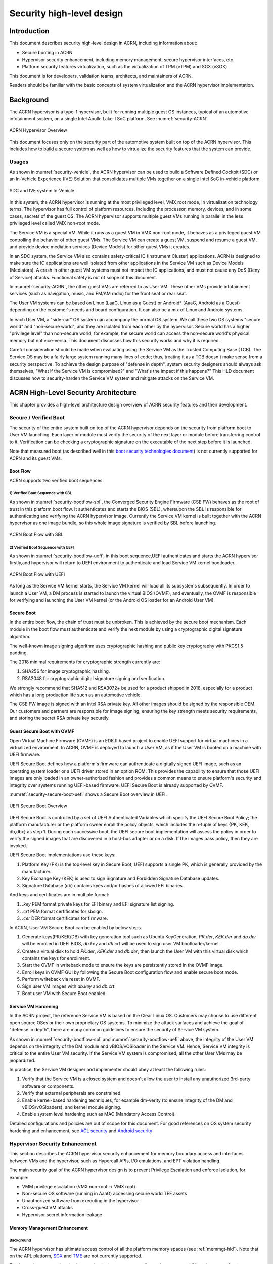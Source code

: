 .. _hld-security:

Security high-level design
##########################

.. primary author: Bing Zhu
   contributor: Yadong Qi

Introduction
************

This document describes security high-level design in ACRN,
including information about:

-  Secure booting in ACRN
-  Hypervisor security enhancement, including memory management, secure
   hypervisor interfaces, etc.
-  Platform security features virtualization, such as the virtualization
   of TPM (vTPM) and SGX (vSGX)

This document is for developers, validation teams, architects, and
maintainers of ACRN.

Readers should be familiar with the basic concepts of system
virtualization and the ACRN hypervisor implementation.


Background
**********

The ACRN hypervisor is a type-1 hypervisor, built for running multiple
guest OS instances, typical of an automotive infotainment system, on a
single Intel Apollo Lake-I SoC platform. See :numref:`security-ACRN`.

.. figure:: images/security-image-HV-overview.png
   :width: 900px
   :align: center
   :name: security-ACRN

   ACRN Hypervisor Overview

This document focuses only on the security part of the automotive
system built on top of the ACRN hypervisor. This includes how to build a
secure system as well as how to virtualize the security features that
the system can provide.

Usages
======

As shown in :numref:`security-vehicle`, the ACRN hypervisor can be
used to build a Software Defined Cockpit (SDC) or an In-Vehicle Experience
(IVE) Solution that consolidates multiple VMs together on a single Intel
SoC in-vehicle platform.

.. figure:: images/security-image13.png
   :width: 900px
   :align: center
   :name: security-vehicle

   SDC and IVE system In-Vehicle


In this system, the ACRN hypervisor is running at the most privileged
level, VMX root mode, in virtualization technology terms. The hypervisor
has full control of platform resources, including the processor, memory,
devices, and in some cases, secrets of the guest OS. The ACRN
hypervisor supports multiple guest VMs running in parallel in the less
privileged level called VMX non-root mode.

The Service VM is a special VM. While it runs as a guest VM in
VMX non-root mode, it behaves as a privileged guest VM controlling the
behavior of other guest VMs. The Service VM can create a guest VM, suspend and
resume a guest VM, and provide device mediation services (Device
Models) for other guest VMs it creates.

In an SDC system, the Service VM also contains safety-critical IC (Instrument
Cluster) applications. ACRN is designed to make sure the IC applications
are well isolated from other applications in the Service VM such as Device
Models (Mediators). A crash in other guest VM systems must not impact
the IC applications, and must not cause any DoS (Deny of Service) attacks.
Functional safety is out of scope of this document.

In :numref:`security-ACRN`, the other guest VMs are referred to as User VM.
These other VMs provide infotainment services (such as
navigation, music, and FM/AM radio) for the front seat or rear seat.

The User VM systems can be based on Linux (LaaG, Linux as a Guest) or
Android\* (AaaG, Android as a Guest) depending on the customer's needs
and board configuration. It can also be a mix of Linux and Android
systems.

In each User VM, a "side-car" OS system can accompany the normal OS system. We
call these two OS systems "secure world" and
"non-secure world", and they are isolated from each other by the
hypervisor. Secure world has a higher "privilege level" than non-secure
world; for example, the secure world can access the non-secure world's
physical memory but not vice-versa. This document discusses how this
security works and why it is required.

Careful consideration should be made when evaluating using the Service
VM as the Trusted Computing Base (TCB). The Service OS may be a
fairly large system running many lines of code; thus, treating it as a
TCB doesn't make sense from a security perspective. To achieve the
design purpose of "defense in depth", system security designers
should always ask themselves, "What if the Service VM is compromised?" and
"What's the impact if this happens?" This HLD document discusses how to
security-harden the Service VM system and mitigate attacks on the Service VM.

ACRN High-Level Security Architecture
*************************************

This chapter provides a high-level architecture design overview of ACRN
security features and their development.

Secure / Verified Boot
======================

The security of the entire system built on top of the ACRN hypervisor
depends on the security from platform boot to User VM launching. Each layer
or module must verify the security of the next layer or module before
transferring control to it. Verification can be checking a
cryptographic signature on the executable of the next step before it is
launched.

Note that measured boot (as described well in this `boot security
technologies document
<https://firmwaresecurity.com/2015/07/29/survey-of-boot-security-technologies/>`_)
is not currently supported for ACRN and its guest VMs.

Boot Flow
---------
ACRN supports two verified boot sequences.

1) Verified Boot Sequence with SBL
~~~~~~~~~~~~~~~~~~~~~~~~~~~~~~~~~~~~~~
As shown in :numref:`security-bootflow-sbl`, the Converged Security Engine
Firmware (CSE FW) behaves as the root of trust in this platform boot
flow. It authenticates and starts the BIOS (SBL), whereupon the SBL is
responsible for authenticating and verifying the ACRN hypervisor image.
Currently the Service VM kernel is built together with the ACRN hypervisor as
one image bundle, so this whole image signature is verified by SBL
before launching.

.. figure:: images/security-image-bootflow-sbl.png
   :width: 900px
   :align: center
   :name: security-bootflow-sbl

   ACRN Boot Flow with SBL

2) Verified Boot Sequence with UEFI
~~~~~~~~~~~~~~~~~~~~~~~~~~~~~~~~~~~
As shown in :numref:`security-bootflow-uefi`, in this boot sequence,UEFI
authenticates and starts the ACRN hypervisor firstly,and hypervisor will return
to UEFI environment to authenticate and load Service VM kernel bootloader.

.. figure:: images/security-image-bootflow-uefi.png
   :width: 900px
   :align: center
   :name: security-bootflow-uefi

   ACRN Boot Flow with UEFI

As long as the Service VM kernel starts, the Service VM kernel will load all its
subsystems subsequently. In order to launch a User VM, a DM process is
started to launch the virtual BIOS (OVMF), and eventually, the OVMF is
responsible for verifying and launching the User VM kernel (or the
Android OS loader for an Android User VM).

Secure Boot
-----------

In the entire boot flow, the chain of trust must be unbroken. This is
achieved by the secure boot mechanism. Each module in the boot flow must
authenticate and verify the next module by using a cryptographic digital
signature algorithm.

The well-known image signing algorithm uses cryptographic hashing and
public key cryptography with PKCS1.5 padding.

The 2018 minimal requirements for cryptographic strength currently are:

#. SHA256 for image cryptographic hashing.
#. RSA2048 for cryptographic digital signature signing and verification.

We strongly recommend that SHA512 and RSA3072+ be used for a product shipped
in 2018, especially for a product which has a long production life such as
an automotive vehicle.

The CSE FW image is signed with an Intel RSA private key. All other
images should be signed by the responsible OEM. Our customers and
partners are responsible for image signing, ensuring the key strength
meets security requirements, and storing the secret RSA private key
securely.

Guest Secure Boot with OVMF
---------------------------
Open Virtual Machine Firmware (OVMF) is an EDK II based project to enable UEFI
support for virtual machines in a virtualized environment. In ACRN, OVMF is
deployed to launch a User VM, as if the User VM is booted on a machine with
UEFI firmware.

UEFI Secure Boot defines how a platform's firmware can authenticate a digitally
signed UEFI image, such as an operating system loader or a UEFI driver stored
in an option ROM. This provides the capability to ensure that those UEFI images
are only loaded in an owner-authorized fashion and provides a common means to
ensure platform's security and integrity over systems running UEFI-based firmware.
UEFI Secure Boot is already supported by OVMF.

:numref:`security-secure-boot-uefi` shows a Secure Boot overview in UEFI.

.. figure:: images/security-image-secure-boot-uefi.png
   :width: 500px
   :align: center
   :name: security-secure-boot-uefi

   UEFI Secure Boot Overview

UEFI Secure Boot is controlled by a set of UEFI Authenticated Variables which specify
the UEFI Secure Boot Policy; the platform manufacturer or the platform owner enroll the
policy objects, which includes the n-tuple of keys {PK, KEK, db,dbx} as step 1.
During each successive boot, the UEFI secure boot implementation will assess the
policy in order to verify the signed images that are discovered in a host-bus adapter
or on a disk. If the images pass policy, then they are invoked.

UEFI Secure Boot implementations use these keys:

#. Platform Key (PK) is the top-level key in Secure Boot; UEFI supports a single PK,
   which is generally provided by the manufacturer.
#. Key Exchange Key (KEK) is used to sign Signature and Forbidden Signature Database updates.
#. Signature Database (db) contains kyes and/or hashes of allowed EFI binaries.

And keys and certificates are in multiple format:

#. `.key`  PEM format private keys for EFI binary and EFI signature list signing.
#. `.crt`  PEM format certificates for sbsign.
#. `.cer`  DER format certificates for firmware.

In ACRN, User VM Secure Boot can be enabled by below steps.

#. Generate keys(PK/KEK/DB) with key generation tool such as Ubuntu KeyGeneration,
   `PK.der`, `KEK.der` and `db.der` will be enrolled in UEFI BIOS, `db.key` and `db.crt`
   will be used to sign user VM bootloader/kernel.
#. Create a virtual disk to hold `PK.der`, `KEK.der` and `db.der`, then launch the User VM with
   this virtual disk which contains the keys for enrollment.
#. Start the OVMF in writeback mode to ensure the keys are persistently stored in the OVMF image.
#. Enroll keys in OVMF GUI by following the Secure Boot configuration flow and enable
   secure boot mode.
#. Perform writeback via reset in OVMF.
#. Sign user VM images with `db.key` and `db.crt`.
#. Boot user VM with Secure Boot enabled.

.. _sos_hardening:

Service VM Hardening
--------------------

In the ACRN project, the reference Service VM is based on the Clear Linux OS.
Customers may choose to use different open source OSes or their own
proprietary OS systems. To minimize the attack surfaces and achieve the
goal of "defense in depth", there are many common guidelines to ensure the
security of Service VM system.

As shown in :numref:`security-bootflow-sbl` and
:numref:`security-bootflow-uefi` above, the integrity of the User VM
depends on the integrity of the DM module and vBIOS/vOSloader in the
Service VM. Hence, Service VM integrity is critical to the entire User VM security.
If the Service VM  system is compromised, all the other User VMs may be
jeopardized.

In practice, the Service VM  designer and implementer should obey at least the
following rules:

#. Verify that the Service VM is a closed system and doesn't allow the user to
   install any unauthorized 3rd-party software or components.
#. Verify that external peripherals are constrained.
#. Enable kernel-based hardening techniques, for example dm-verity (to
   ensure integrity of the DM and vBIOS/vOSloaders), and kernel module
   signing.
#. Enable system level hardening such as MAC (Mandatory Access Control).

Detailed configurations and policies are out of scope for this document.
For good references on OS system security hardening and enhancement,
see `AGL security
<http://docs.automotivelinux.org/master/docs/architecture/en/dev/reference/security/part-2/0_Abstract.html>`_
and `Android security <https://source.android.com/security/>`_

Hypervisor Security Enhancement
===============================

This section describes the ACRN hypervisor security enhancement for
memory boundary access and interfaces between VMs and the hypervisor,
such as Hypercall APIs, I/O emulations, and EPT violation handling.

The main security goal of the ACRN hypervisor design is to prevent
Privilege Escalation and enforce Isolation, for example:

-  VMM privilege escalation (VMX non-root -> VMX root)
-  Non-secure OS software (running in AaaG) accessing secure world TEE
   assets
-  Unauthorized software from executing in the hypervisor
-  Cross-guest VM attacks
-  Hypervisor secret information leakage

Memory Management Enhancement
-----------------------------

Background
~~~~~~~~~~

The ACRN hypervisor has ultimate access control of all the platform
memory spaces (see :ref:`memmgt-hld`). Note that on the APL platform,
`SGX <https://software.intel.com/sgx>`_ and `TME
<https://software.intel.com/en-us/blogs/2017/12/22/intel-releases-new-technology-specification-for-memory-encryption>`_
are not currently supported.

The hypervisor can read and write any physical memory space allocated
to any guest VM, and can even fetch instructions and execute the code in
the memory space from any guest VM. If the hypervisor has MMU
misconfiguration or is compromised by an attacker, it must be
constrained in some manner to prevent the hypervisor from accessing
guest memory space either maliciously or accidentally. As a best
security practice, any memory content from a guest VM memory space must
not be trusted by the hypervisor. In other words, there must be a trust
boundary for memory space between the hypervisor and Guest VMs.

.. figure:: images/security-image14.png
   :width: 500px
   :align: center
   :name: security-hgmem

   Hypervisor and Guest Memory Layout

The hypervisor must appropriately configure the EPT tables to disallow
any guest to access (read/write/execution) the memory space owned by
the hypervisor.

Memory Access Restrictions
~~~~~~~~~~~~~~~~~~~~~~~~~~

The fundamental rules of restricting hypervisor memory access are:

#. By default, prohibit any access to all guest VM memory. This means
   that when the hypervisor initially sets up its own MMU paging tables
   (HVA->HPA mapping), it only grants permissions for hypervisor memory
   space (excluding guest VM memory)
#. Grant access permission for the hypervisor to read/write a specific guest
   VM memory region on demand. The hypervisor must never grant execution
   permission for itself to fetch any code instructions from guest
   memory space because there is no reason to do that.

In addition to these rules, the hypervisor must also implement generic
best-practice memory configurations for access to its own memory in host
CR3 MMU paging tables, such as splitting hypervisor code and data
(stack/heap) sections, and then applying W |oplus| X policy, which means if memory
is Writable, then the hypervisor must make it non-eXecutable. The
hypervisor must configure its code as read-only and executable, and
configure its data as read-write. Optionally, if there are read-only
data sections, it would be best if the hypervisor configures them as
read-only.

The following sections focus on the rules mentioned above for
memory access restriction on guest VM memory (not restrictions on the
hypervisor's own memory access).

SMAP/SMEP Enablement in the Hypervisor
~~~~~~~~~~~~~~~~~~~~~~~~~~~~~~~~~~~~~~

For the hypervisor to isolate access to the guest VM memory space,
three typical solutions exist:

#. **Configure the hypervisor/VMM MMU CR3 paging tables by removing the
   execution permission (setting NX bit) or removing mapping completely
   (setting not-present) for the guest memory space.**

   In practice, this works very well for NX setting to disable
   instruction fetching from any guest memory space. However, it is not
   suitable for read/write access isolation. For example, if the
   hypervisor removes the mapping to a guest memory page in host CR3
   paging tables, when the hypervisor wants to access that specific
   guest memory page, the hypervisor must first add mapping back to its
   CR3 paging tables before accessing that page, and revert the mapping
   after accessing.

   This remapping causes code complexity and a performance penalty and
   may even require the hypervisor to flush the TLB. This solution won't
   be used by the ACRN hypervisor.

#. **Use CR0.WP (write-protection) bit.** 

   This processor feature allows
   pages to be protected from supervisor-mode write access.
   If the host/VMM CR0.WP = 0, supervisor-mode write access is
   allowed to linear addresses with read-only access rights. If CR0.WP =
   1, they are not allowed. User-mode write access is never allowed
   for linear addresses with read-only access rights, regardless of the
   value of CR0.WP.

   To implement this WP protection, the hypervisor must first configure
   all the guest memory space as "user-mode" accessible memory, and as
   read-only access. In other words, the corresponding paging table
   entry U/S bit and R/W bit must be set in host CR3 paging tables for
   all those guest memory pages.

   .. figure:: images/security-image3.png
      :width: 500px
      :align: center
      :name: security-gmem

      Configure Guest Memory as User-accessible

   This setting seems meaningless since all the code in the ACRN hypervisor
   is running in Ring 0 (supervisor-mode), and no code in the hypervisor
   will be executed in Ring 3 (no user-mode applications in the hypervisor /
   vmx-root).

   However, these settings are made in order to make use of the CR0.WP
   protection capability, because if CR0.WP = 1, if the hypervisor code is
   running in Ring 0 and maliciously attempts to write a user-accessible
   read-only memory page (in guest memory space), then this malicious
   behavior can be thwarted with a page fault (#PF) by the processor in the
   hypervisor. Whenever the hypervisor has a valid reason to have a write
   access to user-accessible read-only memory (guest memory), it can
   disable CR0.WP (clear CR0.WP) before writing, and afterwards set CR0.WP
   back to 1.

   This solution is better than the 1st solution above because it doesn't
   need to change the host CR3 paging tables to map or unmap guest memory
   pages and doesn't need to flush the TLB.
   However, it cannot prevent the hypervisor (running in Ring 0 mode) from
   reading guest memory space because this CR0.WP bit doesn't control read
   access behaviors. This read access protection is essentially required
   because sometimes there may be secrets in guest memory and if the
   hypervisor can be hacked to read those memory contents, then it may
   cause secret leaking to attackers.

3. **Use processor SMEP and SMAP capabilities.**

   This solution is a best solution because SMAP can prevent the
   hypervisor from both reading and writing guest memory, and SMEP can
   prevent the hypervisor from fetching/executing code in guest memory. This
   solution also has minimal performance impact; like the CR0.WP
   protection, it doesn't require TLB flush (incurring a performance
   penalty) and has less code complexity.

The following sections will focus on this SMEP/SMAP protection. SMEP
and SMAP are widely used by all modern Operating System software such as
Windows and Linux, for isolating kernel and user memory, and can
mitigate many vulnerability exploits.

Guest Memory Execution Prevention
+++++++++++++++++++++++++++++++++

SMEP is designed to prevent user memory malicious code (typically
attacker-supplied) from being executed in the kernel (Ring 0) privilege
level.  As long as the CR4.SMEP = 1, software operating in supervisor
mode cannot fetch instructions from linear addresses that are accessible
in user mode.

In the ACRN hypervisor, the attacker-supplied memory could be any guest
memory, because the hypervisor doesn't trust all the data/code from guest
memory by design.

In order to activate SMEP protection, the ACRN hypervisor must:

#. Configure all the guest memory as user-accessible memory (U/S = 1).
   No matter what settings for NX bit and R/W bit in corresponding host
   CR3 paging tables.
#. Set CR4.SMEP bit. In the entire lifecycle of the hypervisor, this bit
   value always remains one.

As an alternative, NX feature is used for this purpose by setting the
corresponding NX (non-execution) bit for all the guest memory mapping
in host CR3 paging tables.

Since the hypervisor code never runs in Ring 3 mode, either of these two
solutions works very well. Both solutions are enabled in the ACRN
hypervisor.

Guest Memory Access Prevention
++++++++++++++++++++++++++++++

Supervisor Mode Access Prevention (SMAP) is yet another powerful
processor feature which makes it harder for malicious programs to
"trick" the kernel into using instructions or data from a user-space
application program.

This feature is controlled by the CR4.SMAP bit. When that bit is set,
any attempt to access user-accessible memory pages while running in a
privileged or kernel mode will lead to a page fault.

However, there are times when the kernel legitimately needs to work with
user-accessible memory pages. The Intel processor defines a separate
"AC" flag (in RFLAGS register) that control the SMAP feature. If the AC
flag is clear, SMAP protection is in force when CR4.SMAP=1; otherwise
access to user-accessible memory pages is allowed even if CR4.SMAP=1.
The "AC" flag provides suppression for SMAP enforcement.

To manipulate that flag relatively quickly, STAC (set AC flag) and CLAC
(clear AC flag) instructions are introduced for this purpose. Note that
STAC and CLAC can only be executed in kernel mode (CPL=0).

To activate SMAP protection in the ACRN hypervisor:

#. Configure all the guest memory as user-writable memory (U/S bit = 1,
   and R/W bit = 1) in corresponding host CR3 paging table entries, as
   shown in :numref:`security-smap` below.
#. Set CR4.SMAP bit. In the entire lifecycle of the hypervisor, this bit
   value always remains one.
#. When needed, use STAC instruction to suppress SMAP protection, and
   use CLAC instruction to restore SMAP protection.

.. figure:: images/security-image5.png
   :width: 500px
   :align: center
   :name: security-smap

   Setting SMAP and Configuring U/S=1, R/W=1 for All Guest Memory Pages

For example, :numref:`security-smap` shows a module of the hypervisor code
(running in Ring 0 mode) attempting to perform a legitimate read (or
write) access to a data area in guest memory page.

.. figure:: images/security-image4.png
   :width: 500px
   :align: center
   :name: security-hagm

   Hypervisor Access to Guest Memory

The hypervisor can do these steps:

#. Execute STAC instruction to suppress SMAP protection;
#. Perform read/write access on guest DATA area.
#. Execute CLAC instruction to restore SMAP protection.

The attack surface can be minimized because there is only a
very small window between step 1 and step 3 in which the guest memory
can be accessed by hypervisor code running in ring 0.

Rules to Access Guest Memory in the Hypervisor
~~~~~~~~~~~~~~~~~~~~~~~~~~~~~~~~~~~~~~~~~~~~~~

In the ACRN hypervisor, functions ``stac()`` and ``clac()`` wrap
STAC and CLAC instructions respectively, and functions
``copy_to_gpa()``, and ``copy_from_gpa()`` can be used to copy
an arbitrary amount of data to or from VM memory area.

Whenever the hypervisor needs to perform legitimate read/write access to
guest memory pages, one of functions above must be used. Otherwise, the
#PF will be triggered by the processor to prevent malicious or
unintended access from/to the guest memory pages.

These functions must also internally check the address availabilities,
for example, ensuring the input address accessed by the hypervisor must have
a valid mapping (GVA->GPA mapping, GPA->HPA EPT mapping and HVA->HPA
host MMU mapping), and must not be in the range of the hypervisor memory.
Details of these ordinary checks are out of scope in this document.


Avoidance of Memory Information Leakage
---------------------------------------

Protecting the hypervisor's memory is critical to the security of the
entire platform. The hypervisor must prevent any memory content (e.g.
stack or heap) from leaking to guest VMs. Some of the hypervisor memory
content may contain platform secrets such as SEEDs, which are used as
the root key for its guest VMs. `Xen Advisories
<https://xenbits.xen.org/xsa/>`_ have many examples of past hypervisor
memory leaks, ACRN developers can refer to this link to understand how
to avoid this in coding.

Memory content from one guest VM might be leaked to another guest VM. So
in ACRN and Device Model design, when one guest VM is destroyed or
crashes, its memory content should be scrubbed either by the hypervisor
or the Service VM device model process, in case its memory content is
re-allocated to another guest VM which could otherwise leave the
previous guest VM secrets in memory.

.. _secure-hypervisor-interface:

Secure Hypervisor Interface
---------------------------

Hypercall API Interface Hardening
~~~~~~~~~~~~~~~~~~~~~~~~~~~~~~~~~

The hypercall API is the primary interface between a guest VM and the
hypervisor.

.. figure:: images/security-image-HC-interface-restriction.png
   :width: 900px
   :align: center
   :name: security-hir

   Hypercall Interface Restriction

As shown in :numref:`security-hir`, there are some restrictions for
hypercall invocation in the hypervisor design:

#. Hypercalls from ring 1~3 of any guest VM are not allowed. The
   hypervisor must discard such hypercalls silently. Only ring-0
   hypercalls from the guest VM are handled by the hypervisor.
#. All the hypercalls (except world\_switch hypercall) must be called
   from the ring-0 driver of the Service VM.
   World\_switch Hypercall is used by the TIPC (Trusty IPC) driver to
   switch guest VM context between secure world and non-secure world.
   Further details will be discussed in the :ref:`secure_trusty` section.
#. For those hypercalls that may result in data inconsistent intra hypervisor
   when they are executed concurrently, such as ``hcall_create_vm()``
   ``hcll_destroy_vm()`` etc. spinlock is used to ensure these hypercalls
   are processed in the hypervisor in a serializing way.

In addition to the above rules, there are other regular checks in the
hypercall implementation to prevent hypercalls from being misused. For
example, all the parameters must be sanitized, unexpected hypervisor
memory overwrite must be avoided, any hypervisor memory content/secrets
must not be leaked to guest, and any memory/code injection must be
eliminated.

I/O Emulation Handler
~~~~~~~~~~~~~~~~~~~~~

I/O port monitoring is also widely used by the ACRN hypervisor to
emulate legacy I/O access behaviors.

Typically, the I/O instructions could be IN, INS/INSB/INSW/INSD, OUT,
OUTS/OUTSB/OUTSW/OUTSD with arbitrary port (although not all the I/O
ports are monitored by the hypervisor). As with other interface (e.g.
hypercalls), the hypervisor performs security checks for all the I/O
access parameters to make sure the emulation behaviors are correct.

EPT Violation Handler
~~~~~~~~~~~~~~~~~~~~~

The Extended Page Table (EPT) is typically used by the hypervisor to
monitor MMIO (or other types of ordinary memory access) operation from
guest VM. The hypervisor then emulates the MMIO instructions with design
behaviors.

As done for I/O emulation, this interface could also be manipulated by
malicious software in guest VM to compromise system security.

Other VMEXIT Handlers
~~~~~~~~~~~~~~~~~~~~~

There are some other VMEXIT handlers in the hypervisor which might take
untrusted parameters and registers from guest VM, for example, MSR write
VMEXIT, APIC VMEXIT.

Sanity checks are performed by the hypervisor to avoid security issue when
handling those special VMEXIT.

Guest Instruction Emulation
~~~~~~~~~~~~~~~~~~~~~~~~~~~

Instruction emulation implemented by the hypervisor must also be checked
securely. Emulating x86 instruction is complicated, and there are many
known security CVEs reported by attackers in the KVM/XEN/QEMU
community. This is a "hotspot" where the hypervisor may potentially
have vulnerability bugs.

Security validation process and secure code review must ensure all the
instruction emulations behave as defined in the `IA32 SDM
document <https://software.intel.com/en-us/articles/intel-sdm>`_.

Virtual Power Life Cycle Management
-----------------------------------

In a virtualization environment, each User VM can have its
virtual power managed just like native behavior. For example, if a User VM
is required to enter S3 (Suspend to RAM) for power consumption saving,
then the hypervisor and DM processor in Service must handle it correctly.
Similarly, virtual cold/warm reboot is also supported. How to implement
virtual power life cycle management is out of scope in this document.

This subsection is intended to describe the security issues for those
power cycles.

User VM Power On and Shutdown
~~~~~~~~~~~~~~~~~~~~~~~~~~~~~

The memory of the User VM is allocated dynamically by the DM
process in the Service VM before the User VM is launched. When the User VM
is shutdown (or crashed), its memory will be freed to Service VM memory space.
Later on, if there is a new User VM launch event occurring, DM may potentially allocate
the same memory content (or some overlaps) for this new User VM.

In the virtualization environment, a security goal is to ensure User VM
isolation, not only for runtime memory isolation (e.g. w/ EPT),
but also for data at rest isolation.

Under this situation, if the memory contents of a previous User VM is not
scrubbed by either DM or the hypervisor, then the new launched User VM could
access the previous User VM's secrets by scanning the memory regions
allocated for the new User VM.

In ACRN, the memory content is scrubbed in Device Model after the guest
VM is shutdown.

User VM Reboot
~~~~~~~~~~~~~~

The behaviors of **cold** boot of virtual User VM reboot is the same as that of
previous virtual power-on and shutdown events. There is a special case:
virtual **warm** reboot.

When a User VM encounters a panic, its kernel may trigger a warm reboot, so
that in the next power cycle, a special purpose-built OS image is
launched to dump the memory content for debugging analysis. In a warm
reboot, the memory content must be preserved after a virtual power
cycle. However, this violates the security rules above.

This typically is fine in project ACRN, because in the next virtual
power cycle, the same memory content won't be re-allocated to another
User VM.

But there is a new issue when secure world (TEE/Trusty) is considered,
because the memory content of secure world must not be dumped by a
non-secure world User VM. More details will be discussed in
the section on :ref:`platform_root_of_trust`.

Normally, this warm reboot (crashdump) feature is a debug feature, and
must be disabled in a production release. User who wants to use this
feature must possess the private signing key to re-sign the image after
enabling the configuration.

.. _uos_suspend_resume:

User VM Suspend/Resume
~~~~~~~~~~~~~~~~~~~~~~

There is no special design considerations for normal User VM without secure
world supported, as long as the EPT/VT-d memory protection/isolation is
active during the entire suspended time.

Secure world (Trusty/TEE) is a special case for virtual suspend. Unlike
the non-secure world of User VM, whose memory content can be read/written by
Service VM, the memory content of secure world of User VM must not be visible to
Service VM. This is designed for security with defense in depth.

During the entire process of User VM sleep/suspend, the memory protection
for secure-world is preserved too.The physical memory region of
secure world is removed from EPT paging tables of any guest VM,
even including the Service VM.

Third-party libraries
---------------------

All the third-party libraries must be examined before use to verify
there are no known vulnerabilities in the library source code.
Typically, the CVE site https://cve.mitre.org/cve/search_cve_list.html
can be used to search for known vulnerabilities.

.. _platform_root_of_trust:

Platform Root of Trust Key/SEED Derivation
==========================================

For security reason, each guest VM requires a root key, which is used to
derive many other individual keys for different purposes, for example,
secure storage encryption, keystore master key, and HMAC keys.

In the APL platform, CSE FW will generate platform SEED (pSEED, 256bit)
unique per device since it is derived from a unique chipset secret
burned into the chip.

Then on each boot, the SBL BIOS is responsible for retrieving the pSEED
from CSE FW, and deriving two other derivatives (dSEED, and uSEED).

.. figure:: images/security-image-platform-seed-derivation.png
   :width: 900px
   :align: center
   :name: security-seed

   Platform SEED (pSEED) Derivation

As shown in :numref:`security-seed` above, the hypervisor then derives
multiple child SEEDs for multiple guest VMs. A guest VM must not be able
to know the SEEDs of any other guest VMs.

The algorithm used in the hypervisor to derive keys is HKDF (HMAC-based
Extract-and-Expand Key Derivation Function, `RFC5869
<https://tools.ietf.org/html/rfc5869>`_.  The crypto library `mbedtls
<https://github.com/ARMmbed/mbedtls>`_ has been chosen for project ACRN.

The parameters of HDKF derivation in the hypervisor are:

#. VMInfo= vm-uuid (from the hypervisor configuration file)
#. theHash=SHA-256
#. OutSeedLen = 64 in bytes
#. Guest Dev and User SEED (dvSEED/uvSEED)

   dvSEED = HKDF(theHash, nil, dSEEd, VMInfo\|"devseed", OutSeedLen)

   uvSEED = HKDF(theHash, nil, uSEEd, VMInfo\|"userseed", OutSeedLen

.. _secure_trusty:

Secure Isolated World (Trusty)
==============================

This section explains how to build a secure isolated world in a specific
guest VM such as the Android User VM. (See :ref:`trusty_tee` for more
information.)

On the APL platform, the secure world is used to run a
virtualization-based Trusty TEE in an isolated world which serves
Android as a guest (AaaG,) to get Google's Android relevant certificates
by fulfilling Android CDD requirements. Also as a plan, Trusty will be
supported to provide security services for LaaG User VM as well.

Refer to this Google website for `Trusty details
<https://source.android.com/security/trusty/>`_ and for `Android CCD
documents <https://source.android.com/compatibility/cdd>`_.

Secure World Architecture Design
--------------------------------

To support a VT-TEE (Virtualization Technology based TEE) Trusty on
ACRN, the hypervisor creates an isolated secure world in a User VM.

.. figure:: images/security-image-secure-world.png
   :width: 900px
   :align: center
   :name: security-secure-world

   Secure World

In :numref:`security-secure-world`, the Trusty OS runs in the User VM secure
world and a Linux- or Android-based User VM runs in the non-secure world.

By design, the secure world is able to read and write to all non-secure
world's memory space. But non-secure world applications cannot have
access to secure world's memory. This is guaranteed by switching
different EPT tables when a world switch (WS) hypercall is invoked. The
WS Hypercall can have parameters to specify the services cmd ID
requested from non-secure world.

To design the "one VM, two worlds" architecture, there is a single
User VM structure per-User VM in the hypervisor, but two vCPU structures that
save non-secure/secure world virtual logical processor states
respectively.

Whenever there is a WS hypercall from non-secure world, the hypervisor
will copy non-secure world CPU contexts from Guest VMCS to non-secure
world-vCPU structure for saving contexts, and then copy secure-world CPU
contexts from secure-world-vCPU structure to Guest VMCS, then do
VMRESUME to secure-world, and vice versa. The EPTP pointer will also be
updated accordingly in VMCS (not shown in
:numref:`security-secure-world`).

Trusty (Secure World) Memory Mapping View
-----------------------------------------

As per the secure world design, Trusty can have read/write access to
non-secure world's memory, but non-secure world cannot access Trusty
secure world's memory. In the hypervisor EPT configuration shown in
:numref:`security-mem-view` below, the secure world EPTP page table
hierarchy must contain non-secure world address space, while Trusty
world's address space must be removed from the non-secure world EPTP
page table hierarchy.

Since there is no need to allow Trusty to execute memory from non-secure
world, for security reason, the execution (X) permission must be removed
for non-secure world address space in secure world EPT table
configuration.

To save page tables and share the mappings for non-secure world address
space, the hypervisor relocates the Secure World's GPA to a very high
position: 511G-512G. Hence, the PML4 for Trusty World are separated from
non-secure World. PDPT/PD/PT for low memory (<511G) are shared in both
Trusty World's EPT and non-secure World's EPT. PDPT/PD/PT for high
memory (>=511G) are valid for Trusty World's EPT only.

.. figure:: images/security-image8.png
   :width: 900px
   :align: center
   :name: security-mem-view

   Memory View for User VM non-secure World and Secure World

Trusty/TEE Hypercalls
---------------------

Two hypercalls are introduced to assist in secure world (Trusty/TEE)
execution on top of the hypervisor.

Hypercall - Trusty Initialization
~~~~~~~~~~~~~~~~~~~~~~~~~~~~~~~~~

When a User VM is created by the DM in the Service VM, if this User VM
supports a secure isolated world, then this hypercall will be invoked
by OSLoader(it could be Android OS loader in :numref:`security-bootflow-sbl` and
:numref:`security-bootflow-uefi` above) to create / initialize the
secure world (Trusty/TEE).

.. figure:: images/security-image9.png
   :width: 900px
   :align: center
   :name: security-start-flow

   Secure World Start Flow

In :numref:`security-start-flow` above, the OSLoader is responsible for
loading TEE/Trusty image to a dedicated and reserved memory region, and
locating its entry point of TEE/Trusty executable, then executes a
hypercall which exits to the hypervisor handler.

In the hypervisor, from a security perspective, it removes GPA->HPA
mapping of secure world from EPT paging tables of both User VM non-secure
world and even Service VM. This is intended to disallow non-secure world and
Service VM to access the memory region of secure world for security reasons as
previously mentioned

After all is set up by the hypervisor, including vCPU context
initialization, the hypervisor eventually does vmresume (step 4 in
:numref:`security-start-flow` above) to the entry point of secure world
TEE/Trusty, then Trusty OS gets started in vmx non-root mode to
initialize itself, and loads its TAs (Trusted Applications) so that the
security services can be ready right before non-secure OS gets started.

After Trusty OS completes its initialization, a world switching (WS, see
subsection below) hypercall is invoked (step 5 in
:numref:`security-start-flow` above), and then the hypervisor takes
control back, and resumes to the OSLoader (step 6 in
:numref:`security-start-flow` above) for continuing execution in guest
VM non-secure world context.

Note that this trusty initialization hypercall can only be called once
in the User VM life cycle.

Hypercall - Trusty Switching
~~~~~~~~~~~~~~~~~~~~~~~~~~~~

There is another special hypercall introduced only for world switching
between non-secure world and secure world in a User VM.

.. figure:: images/security-image-world-switching-HC.png
   :width: 900px
   :align: center
   :name: security-ws

   World Switching Hypercall

Whenever this hypercall is invoked in User VM, the hypervisor will
unconditionally switch to the other world. For example, if it is called
in non-secure world, the hypervisor will then switch context to secure
world. After secure world completes its security tasks (or an external
interrupt occurs), this hypercall will be called again, then the hypervisor
will switch context back to non-secure world.

During entire world switching process, Service VM is not involved. This
hypervisor is only available to a User VM with duo-worlds supported.

Secure Storage Virtualization
-----------------------------

Secure storage is one of the security services provided by secure world
(TEE/Trusty). In the current implementation, secure storage is built up
on the RPMB partition in eMMC (or UFS, and NVMe storage). Details of how
RPMB works are out of scope for this document.

Since currently the eMMC in APL SoC platform only has a single RPMB
partition for tamper-resistant and anti-replay secure storage, the
secure storage (RPMB) should be virtualized in order to support multiple
guest User VMs. However, although future generation of flash storage
(e.g. UFS 3.0, and NVMe) supports multiple RPMB partitions, this
document still only focuses on the virtualization solution for
single-RPMB flash storage device in APL SoC platform.

The following :numref:`security-storage` illustrates the virtualization
of secure storage high-level architecture overview.

.. figure:: images/security-image-secure-storage-virt.png
   :width: 900px
   :align: center
   :name: security-storage

   Secure Storage Virtualization

In :numref:`security-storage`, the rKey is the physical RPMB
authentication key used for data authenticated read/write access between
the Service VM kernel and the physical RPMB controller in eMMC device.  The
VrKey is the virtual RPMB authentication key used for authentication
between the DM module in Service VM and its corresponding User VM secure software.
Each User VM (if secure storage is supported) has its own VrKey, generated
randomly when DM process starts, and is securely distributed to User VM
secure world for each reboot. The rKey is fixed on a specific platform
unless the eMMC is replaced with another one.

The details of physical RPMB key (rKey) provision are out of scope.  In
the current project ACRN on APL platform, the rKey is provisioned by
BIOS (SBL) right after production device ends its manufacturing process.

For each reboot, the BIOS/SBL always retrieves the rKey from CSE FW
(or generated from a special SEED that is retrieved from CSE FW, refer
to :ref:`platform_root_of_trust`). The SBL hands this over to the
ACRN hypervisor, and the hypervisor in turn sends it to the Service VM kernel.

As an example, secure storage virtualization workflow for data write
access is like this:

#. User VM Secure world (e.g. Trusty) packs the encrypted data and signs it
   with the vRPMB authentication key (VrKey), and sends the data along
   with its signature over the RPMB FE driver in User VM non-secure world.
#. After DM process in Service VM receives the data and signature, then the
   vRPMB module in DM verifies them with the shared secret (vRPMB
   authentication key, VrKey),
#. If verification is successful, the vRPMB module does data address remap
   (remembering that the multiple User VMs share a single physical RPMB
   partition), and forwards the data to the Service VM kernel. The kernel packs
   the data and signs it with the physical RPMB authentication key
   (rKey). Eventually, the data and its signature will be sent to
   physical eMMC device.
#. If the verification is successful in eMMC RPMB controller, then the
   data will be written into storage device.

This work flow of authenticated data read is very similar to this flow
above, but in reverse order.

Note that there are some security considerations in this design:

#. The rKey protection is very critical in this system. If  it is
   leaked, an attacker can overwrite the data on RPMB, which
   violates the "tamper-resistant & anti-replay" capability.
#. Typically, the vRPMB module in DM process of Service VM system can filter
   data access, preventing one User VM to perform read/write access to the
   data from another User VM. If the vRPMB module in the DM process is
   compromised, one User VM may also change/overwrite the secure data of
   other User VM.

Keeping the Service VM system as secure as possible is a very important goal in
the system security design, please follow the recommendations in
:ref:`sos_hardening`.

SEED Derivation
---------------

Refer to the previous section: :ref:`platform_root_of_trust`.

Trusty/TEE S3 (Suspend To RAM)
------------------------------

Secure world S3 design is not yet finalized. However, there is a
temporary solution as explained below to make it work on top of ACRN.

Two new hypercalls are introduced: one saves the secure world processor
contexts/states; the other one restores the secure world processor
contexts/states.

The save state hypercall is called only in secure world (Trusty/TEE OS)
as long as the Trusty receives a signal when the entire system (actually
the non-secure OS issues this power event) is about to enter S3. While
the restore state hypercall is called only by vBIOS when User VM is ready to
resume from suspend state.

For security design consideration of handling secure world S3, please
read the previous section: :ref:`uos_suspend_resume`.

Platform Security Feature Virtualization and Enablement
=======================================================

This section talks about how the hypervisor enables host CPU features
(e.g., SGX) and enables platform features (e.g., HECI), to allow guest
VMs the ability to use those features.

TPM 2.0 Virtualization (vTPM)
-----------------------------

On APL platform, Intel |reg| PTT (Platform Trust Technology) implements TPM
functionalities based on TCG TPM 2.0 industry standard specification.
PTT exposes TPM hardware interface as CRB (Command Response Buffer)
defined in the TCG TPM 2.0 spec.

However, in project ACRN, TPM virtualization doesn't assume it is based
on PTT or discrete TPM; both TPMs (2.0) are supported by design.
Customers are free to use either PTT or discrete TPM (but not at the same
time). PTT, however, is a built-in TPM2.0 implementation in Intel APL
platform, and does not require extra BOM cost (unlike discrete TPM).

Note that the underlying CSE FW/HW implements PTT functionalities,
however, this TPM2.0 feature does not rely on MEI/HECI virtualization.

Unlike regular hardware, implementation of virtualizing a TPM must
address both security and Trust.

The goal of virtualization is to provide TPM functionality to each guest
VM, such as:

#. Allows programs to interact with a TPM in a virtual system the same
   way they interact with a TPM on the physical system;
#. Each User VM gets its own unique, emulated, software TPM, for example,
   vPCR and vNVRAM.
#. One to one mapping between running vTPM instances and logical vTPM in
   each VM

SGX Virtualization (vSGX)
-------------------------
 Refer to :ref:`sgx_virt`
